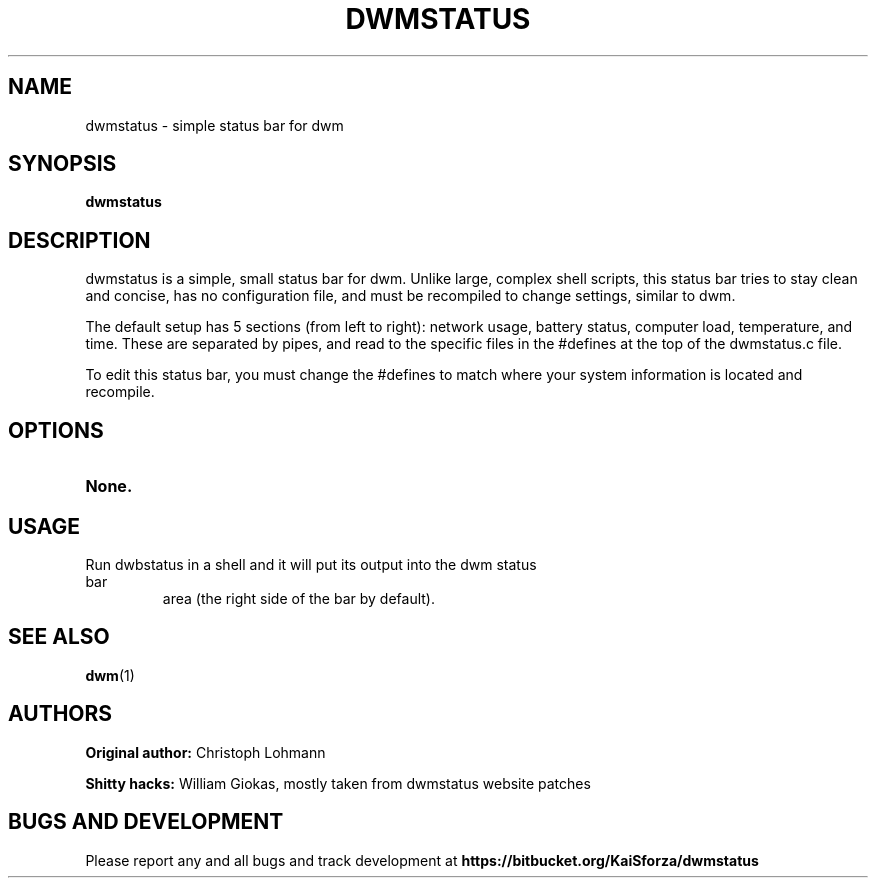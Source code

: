 .TH DWMSTATUS 1 dwmstatus\-VERSION
.SH NAME
dwmstatus \- simple status bar for dwm
.SH SYNOPSIS
.B dwmstatus
.SH DESCRIPTION
dwmstatus is a simple, small status bar for dwm. Unlike large, complex shell
scripts, this status bar tries to stay clean and concise, has no configuration
file, and must be recompiled to change settings, similar to dwm. 
.P
The default setup has 5 sections (from left to right): network usage, battery
status, computer load, temperature, and time. These are separated by pipes, and
read to the specific files in the #defines at the top of the dwmstatus.c file.
.P
To edit this status bar, you must change the #defines to match where your
system information is located and recompile.
.SH OPTIONS
.TP
.B None.
.SH USAGE
.TP
Run dwbstatus in a shell and it will put its output into the dwm status bar
area (the right side of the bar by default).
.SH SEE ALSO
.BR dwm (1)
.SH AUTHORS
.B Original author: 
Christoph Lohmann
.P
.B Shitty hacks: 
William Giokas, mostly taken from dwmstatus website patches
.SH BUGS AND DEVELOPMENT
Please report any and all bugs and track development at
.B https://bitbucket.org/KaiSforza/dwmstatus
